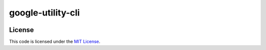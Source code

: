 google-utility-cli
#############################


.. image:: https://travis-ci.org/hpnguyen123/google-utility-cli.svg?branch=master
   :target: https://travis-ci.org/hpnguyen123/google-utility-cli


License
-------

This code is licensed under the `MIT License`_.

.. _`MIT License`: https://github.com/hpnguyen123/google-utility-cli/blob/master/LICENSE
